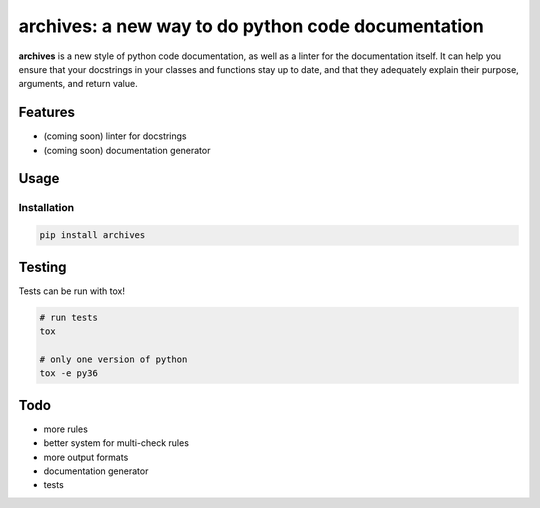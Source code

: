 archives: a new way to do python code documentation
===================================================

.. image:: https://travis-ci.org/jpetrucciani/archives.svg?branch=master
    :target: https://travis-ci.org/jpetrucciani/archives


.. image:: https://badge.fury.io/py/archives.svg
   :target: https://badge.fury.io/py/archives
   :alt: PyPI version


.. image:: https://img.shields.io/badge/code%20style-black-000000.svg
   :target: https://github.com/ambv/black
   :alt: Code style: black


.. image:: https://img.shields.io/badge/python-3.6+-blue.svg
   :target: https://www.python.org/downloads/release/python-360/
   :alt: Python 3.6+ supported


**archives** is a new style of python code documentation, as well as a linter for the documentation itself. It can help you ensure that your docstrings in your classes and functions stay up to date, and that they adequately explain their purpose, arguments, and return value.


.. image:: https://i.kym-cdn.com/entries/icons/original/000/023/967/obiwan.jpg
    :width: 50 %
    :alt: Perhaps the archives are incomplete

Features
--------

- (coming soon) linter for docstrings
- (coming soon) documentation generator

Usage
-----

Installation
^^^^^^^^^^^^

.. code-block:: bash

   pip install archives


Testing
-------

Tests can be run with tox!

.. code-block:: bash

   # run tests
   tox

   # only one version of python
   tox -e py36


Todo
----
- more rules
- better system for multi-check rules
- more output formats
- documentation generator
- tests
